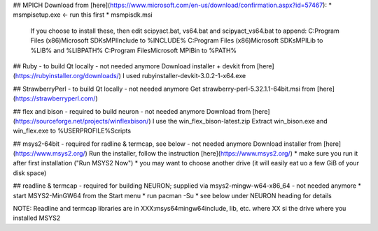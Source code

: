 ## MPICH
Download from [here](https://www.microsoft.com/en-us/download/confirmation.aspx?id=57467):
* msmpisetup.exe <- run this first
* msmpisdk.msi

    If you choose to install these, then edit
    scipyact.bat, vs64.bat and scipyact_vs64.bat
    to append:
    C:\Program Files (x86)\Microsoft SDKs\MPI\Include to %INCLUDE%
    C:\Program Files (x86)\Microsoft SDKs\MPI\Lib to %LIB% and %LIBPATH%
    C:\Program Files\Microsoft MPI\Bin to %PATH%

## Ruby - to build Qt locally - not needed anymore
Download installer + devkit from [here](https://rubyinstaller.org/downloads/)
I used rubyinstaller-devkit-3.0.2-1-x64.exe

## StrawberryPerl - to build Qt locally - not needed anymore
Get strawberry-perl-5.32.1.1-64bit.msi from [here](https://strawberryperl.com/)

## flex and bison - required to build neuron - not needed anymore
Download from [here](https://sourceforge.net/projects/winflexbison/)
I use the win_flex_bison-latest.zip
Extract win_bison.exe and win_flex.exe to %USERPROFILE%\Scripts

## msys2-64bit - required for radline & termcap, see below - not needed anymore
Download installer from [here](https://www.msys2.org/)
Run the installer, follow the instruction [here](https://www.msys2.org/)
* make sure you run it after first installation ("Run MSYS2 Now")
* you may want to choose another drive (it will easily eat uo a few GiB of your
disk space)

## readline & termcap - required for building NEURON; supplied via msys2-mingw-w64-x86_64 - not needed anymore
* start MSYS2-MinGW64 from the Start menu
* run pacman -Su
* see below under NEURON heading for details

NOTE: Readline and termcap libraries are in XXX:\msys64\mingw64\include, lib, etc.
where XX si the drive where you installed MSYS2

